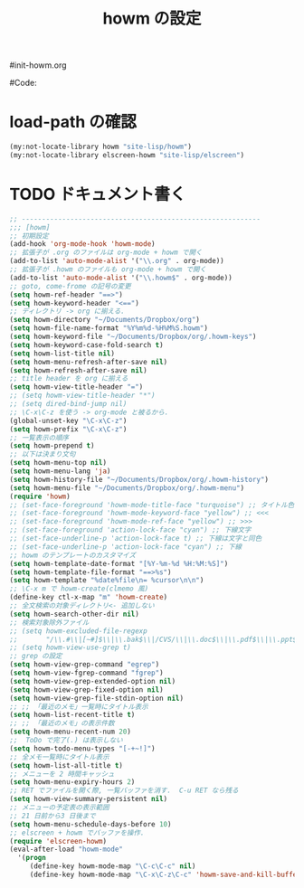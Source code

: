 # -*- mode: org; coding: utf-8-unix; indent-tabs-mode: nil -*-
#init-howm.org
#+begin_quote
#
# Copyright(C) Youhei SASAKI All rights reserved.
# $Lastupdate: 2012/01/03 09:46:41$
#
# Author: Youhei SASAKI <uwabami@gfd-dennou.org>
#
# This program is free software; you can redistribute it and/or modify
# it under the terms of the GNU General Public License as published by
# the Free Software Foundation, either version 3 of the License, or
# (at your option) any later version.
#
# This program is distributed in the hope that it will be useful,
# but WITHOUT ANY WARRANTY; without even the implied warranty of
# MERCHANTABILITY or FITNESS FOR A PARTICULAR PURPOSE.  See the
# GNU General Public License for more details.
#
# You should have received a copy of the GNU General Public License
# along with this program.  If not, see <http://www.gnu.org/licenses/>.
#
#+end_quote
#Code:
#+TITLE: howm の設定
#+OPTIONS: toc:2 num:nil ^:nil

* load-path の確認
#+BEGIN_SRC emacs-lisp
  (my:not-locate-library howm "site-lisp/howm")
  (my:not-locate-library elscreen-howm "site-lisp/elscreen")
#+END_SRC

* TODO ドキュメント書く
#+BEGIN_SRC emacs-lisp
  ;; -----------------------------------------------------------
  ;;; [howm]
  ;; 初期設定
  (add-hook 'org-mode-hook 'howm-mode)
  ;; 拡張子が .org のファイルは org-mode + howm で開く
  (add-to-list 'auto-mode-alist '("\\.org" . org-mode))
  ;; 拡張子が .howm のファイルも org-mode + howm で開く
  (add-to-list 'auto-mode-alist '("\\.howm$" . org-mode))
  ;; goto, come-frome の記号の変更
  (setq howm-ref-header "==>")
  (setq howm-keyword-header "<==")
  ;; ディレクトリ -> org に揃える.
  (setq howm-directory "~/Documents/Dropbox/org")
  (setq howm-file-name-format "%Y%m%d-%H%M%S.howm")
  (setq howm-keyword-file "~/Documents/Dropbox/org/.howm-keys")
  (setq howm-keyword-case-fold-search t)
  (setq howm-list-title nil)
  (setq howm-menu-refresh-after-save nil)
  (setq howm-refresh-after-save nil)
  ;; title header を org に揃える
  (setq howm-view-title-header "=")
  ;; (setq howm-view-title-header "*")
  ;; (setq dired-bind-jump nil)
  ;; \C-x\C-z を使う -> org-mode と被るから.
  (global-unset-key "\C-x\C-z")
  (setq howm-prefix "\C-x\C-z")
  ;; 一覧表示の順序
  (setq howm-prepend t)
  ;; 以下は決まり文句
  (setq howm-menu-top nil)
  (setq howm-menu-lang 'ja)
  (setq howm-history-file "~/Documents/Dropbox/org/.howm-history")
  (setq howm-menu-file "~/Documents/Dropbox/org/.howm-menu")
  (require 'howm)
  ;; (set-face-foreground 'howm-mode-title-face "turquoise") ;; タイトル色
  ;; (set-face-foreground 'howm-mode-keyword-face "yellow") ;; <<<
  ;; (set-face-foreground 'howm-mode-ref-face "yellow") ;; >>>
  ;; (set-face-foreground 'action-lock-face "cyan") ;; 下線文字
  ;; (set-face-underline-p 'action-lock-face t) ;; 下線は文字と同色
  ;; (set-face-underline-p 'action-lock-face "cyan") ;; 下線
  ;; howm のテンプレートのカスタマイズ
  (setq howm-template-date-format "[%Y-%m-%d %H:%M:%S]")
  (setq howm-template-file-format "==>%s")
  (setq howm-template "%date%file\n= %cursor\n\n")
  ;; \C-x m で howm-create(clmemo 風)
  (define-key ctl-x-map "m" 'howm-create)
  ;; 全文検索の対象ディレクトリ<- 追加しない
  (setq howm-search-other-dir nil)
  ;; 検索対象除外ファイル
  ;; (setq howm-excluded-file-regexp
  ;;       "/\\.#\\|[~#]$\\|\\.bak$\\|/CVS/\\|\\.doc$\\|\\.pdf$\\|\\.ppt$\\|\\.xls\\|\\.howm-menu\\|.howm-keys$|\\.png$\\|\\.gif$\\|\\.tif$\\|\\.tiff$\\|\\.jpg\\|\\.jpeg")
  ;; (setq howm-view-use-grep t)
  ;; grep の設定
  (setq howm-view-grep-command "egrep")
  (setq howm-view-fgrep-command "fgrep")
  (setq howm-view-grep-extended-option nil)
  (setq howm-view-grep-fixed-option nil)
  (setq howm-view-grep-file-stdin-option nil)
  ;; ;; 「最近のメモ」一覧時にタイトル表示
  (setq howm-list-recent-title t)
  ;; ;; 「最近のメモ」の表示件数
  (setq howm-menu-recent-num 20)
  ;;  ToDo で完了(.) は表示しない
  (setq howm-todo-menu-types "[-+~!]")
  ;; 全メモ一覧時にタイトル表示
  (setq howm-list-all-title t)
  ;; メニューを 2 時間キャッシュ
  (setq howm-menu-expiry-hours 2)
  ;; RET でファイルを開く際, 一覧バッファを消す.  C-u RET なら残る
  (setq howm-view-summary-persistent nil)
  ;; メニューの予定表の表示範囲
  ;; 21 日前から3 日後まで
  (setq howm-menu-schedule-days-before 10)
  ;; elscreen + howm でバッファを操作.
  (require 'elscreen-howm)
  (eval-after-load "howm-mode"
    '(progn
       (define-key howm-mode-map "\C-c\C-c" nil)
       (define-key howm-mode-map "\C-x\C-z\C-c" 'howm-save-and-kill-buffer/screen)))
#+END_SRC

